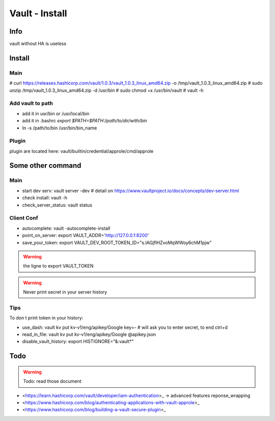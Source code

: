 Vault - Install
###############

Info
****

vault without HA is useless

Install
*******

Main
====

# curl https://releases.hashicorp.com/vault/1.0.3/vault_1.0.3_linux_amd64.zip -o /tmp/vault_1.0.3_linux_amd64.zip
# sudo unzip /tmp/vault_1.0.3_linux_amd64.zip -d /usr/bin
# sudo chmod +x /usr/bin/vault
# vault -h

Add vault to path
=================
* add it in usr/bin or /usr/local/bin
* add it in .bashrc `export $PATH=$PATH:/path/to/dir/with/bin`
* ln -s /path/to/bin /usr/bin/bin_name

Plugin
======

plugin are located here: 
vault/builtin/credential/approle/cmd/approle

Some other command
******************

Main
====

* start dev serv: vault server -dev # detail on https://www.vaultproject.io/docs/concepts/dev-server.html
* check install: vault -h
* check_server_status: vault status

Client Conf
===========

* autocomplete: vault -autocomplete-install
* point_on_server: export VAULT_ADDR='http://127.0.0.1:8200'
* save_your_token: export VAULT_DEV_ROOT_TOKEN_ID="s.lAGjfIHZvoMqWWoy6chM1pjw"

.. warning::
    the ligne to export VAULT_TOKEN 

.. warning::
    Never print secret in your server history

Tips
====

To don t print token in your history:

- use_dash: vault kv put kv-v1/eng/apikey/Google key=- # will ask you to enter secret, to end ctrl+d
- read_in_file: vault kv put kv-v1/eng/apikey/Google @apikey.json
- disable_vault_history: export HISTIGNORE="&:vault*"

Todo
****

.. warning:: Todo: read those document

* <https://learn.hashicorp.com/vault/developer/iam-authentication>_ -> advanced features reponse_wrapping
* <https://www.hashicorp.com/blog/authenticating-applications-with-vault-approle>_
* <https://www.hashicorp.com/blog/building-a-vault-secure-plugin>_